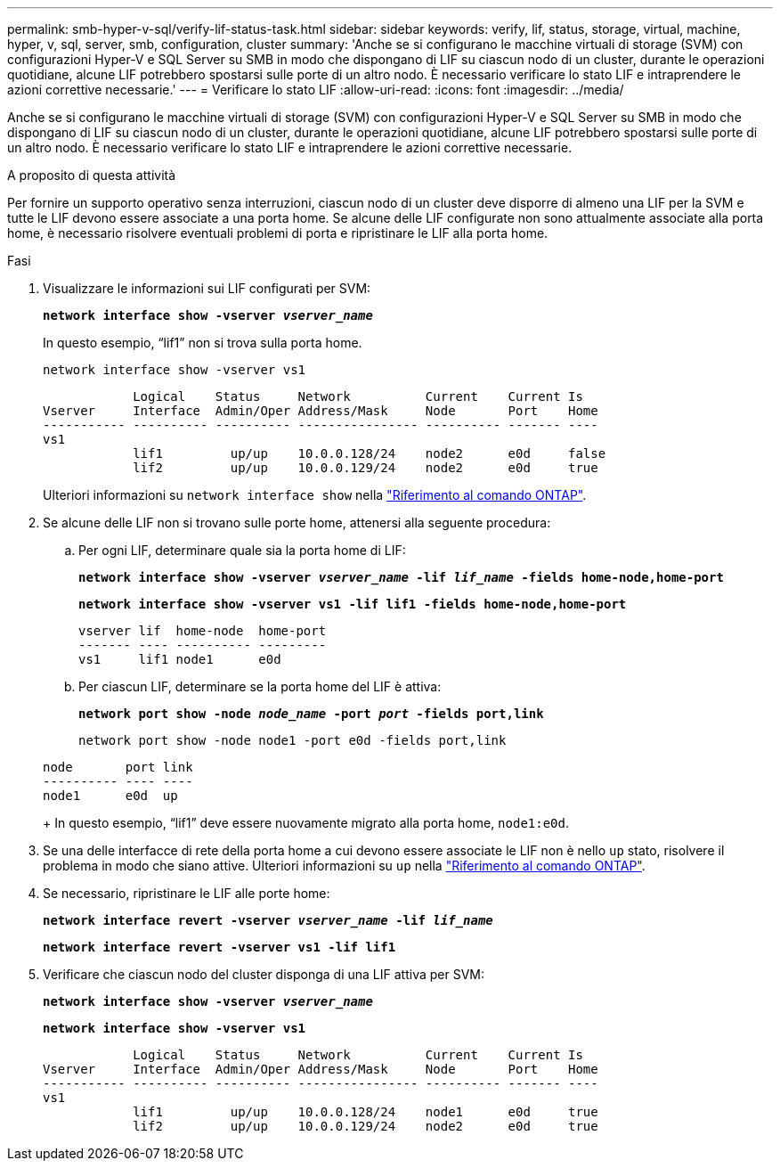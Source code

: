 ---
permalink: smb-hyper-v-sql/verify-lif-status-task.html 
sidebar: sidebar 
keywords: verify, lif, status, storage, virtual, machine, hyper, v, sql, server, smb, configuration, cluster 
summary: 'Anche se si configurano le macchine virtuali di storage (SVM) con configurazioni Hyper-V e SQL Server su SMB in modo che dispongano di LIF su ciascun nodo di un cluster, durante le operazioni quotidiane, alcune LIF potrebbero spostarsi sulle porte di un altro nodo. È necessario verificare lo stato LIF e intraprendere le azioni correttive necessarie.' 
---
= Verificare lo stato LIF
:allow-uri-read: 
:icons: font
:imagesdir: ../media/


[role="lead"]
Anche se si configurano le macchine virtuali di storage (SVM) con configurazioni Hyper-V e SQL Server su SMB in modo che dispongano di LIF su ciascun nodo di un cluster, durante le operazioni quotidiane, alcune LIF potrebbero spostarsi sulle porte di un altro nodo. È necessario verificare lo stato LIF e intraprendere le azioni correttive necessarie.

.A proposito di questa attività
Per fornire un supporto operativo senza interruzioni, ciascun nodo di un cluster deve disporre di almeno una LIF per la SVM e tutte le LIF devono essere associate a una porta home. Se alcune delle LIF configurate non sono attualmente associate alla porta home, è necessario risolvere eventuali problemi di porta e ripristinare le LIF alla porta home.

.Fasi
. Visualizzare le informazioni sui LIF configurati per SVM:
+
`*network interface show -vserver _vserver_name_*`

+
In questo esempio, "`lif1`" non si trova sulla porta home.

+
`network interface show -vserver vs1`

+
[listing]
----

            Logical    Status     Network          Current    Current Is
Vserver     Interface  Admin/Oper Address/Mask     Node       Port    Home
----------- ---------- ---------- ---------------- ---------- ------- ----
vs1
            lif1         up/up    10.0.0.128/24    node2      e0d     false
            lif2         up/up    10.0.0.129/24    node2      e0d     true
----
+
Ulteriori informazioni su `network interface show` nella link:https://docs.netapp.com/us-en/ontap-cli/network-interface-show.html["Riferimento al comando ONTAP"^].

. Se alcune delle LIF non si trovano sulle porte home, attenersi alla seguente procedura:
+
.. Per ogni LIF, determinare quale sia la porta home di LIF:
+
`*network interface show -vserver _vserver_name_ -lif _lif_name_ -fields home-node,home-port*`

+
`*network interface show -vserver vs1 -lif lif1 -fields home-node,home-port*`

+
[listing]
----

vserver lif  home-node  home-port
------- ---- ---------- ---------
vs1     lif1 node1      e0d
----
.. Per ciascun LIF, determinare se la porta home del LIF è attiva:
+
`*network port show -node _node_name_ -port _port_ -fields port,link*`

+
`network port show -node node1 -port e0d -fields port,link`

+
[listing]
----

node       port link
---------- ---- ----
node1      e0d  up
----
+
In questo esempio, "`lif1`" deve essere nuovamente migrato alla porta home, `node1:e0d`.



. Se una delle interfacce di rete della porta home a cui devono essere associate le LIF non è nello `up` stato, risolvere il problema in modo che siano attive. Ulteriori informazioni su `up` nella link:https://docs.netapp.com/us-en/ontap-cli/up.html["Riferimento al comando ONTAP"^].
. Se necessario, ripristinare le LIF alle porte home:
+
`*network interface revert -vserver _vserver_name_ -lif _lif_name_*`

+
`*network interface revert -vserver vs1 -lif lif1*`

. Verificare che ciascun nodo del cluster disponga di una LIF attiva per SVM:
+
`*network interface show -vserver _vserver_name_*`

+
`*network interface show -vserver vs1*`

+
[listing]
----

            Logical    Status     Network          Current    Current Is
Vserver     Interface  Admin/Oper Address/Mask     Node       Port    Home
----------- ---------- ---------- ---------------- ---------- ------- ----
vs1
            lif1         up/up    10.0.0.128/24    node1      e0d     true
            lif2         up/up    10.0.0.129/24    node2      e0d     true
----

